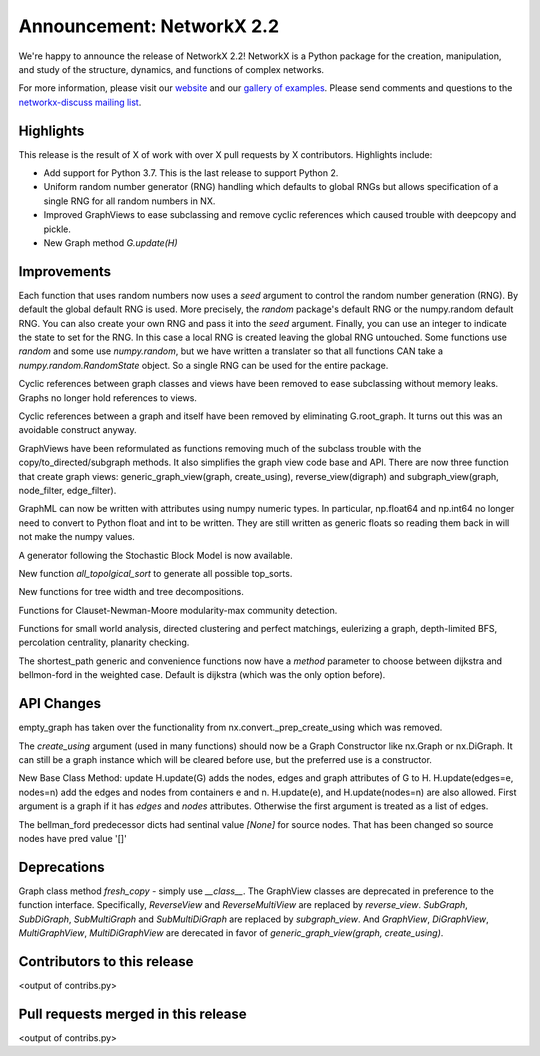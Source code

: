Announcement: NetworkX 2.2
==========================

We're happy to announce the release of NetworkX 2.2!
NetworkX is a Python package for the creation, manipulation, and study of the
structure, dynamics, and functions of complex networks.

For more information, please visit our `website <http://networkx.github.io/>`_
and our `gallery of examples
<https://networkx.github.io/documentation/latest/auto_examples/index.html>`_.
Please send comments and questions to the `networkx-discuss mailing list
<http://groups.google.com/group/networkx-discuss>`_.

Highlights
----------

This release is the result of X of work with over X pull requests by
X contributors. Highlights include:

- Add support for Python 3.7. This is the last release to support Python 2.
- Uniform random number generator (RNG) handling which defaults to global
  RNGs but allows specification of a single RNG for all random numbers in NX.
- Improved GraphViews to ease subclassing and remove cyclic references
  which caused trouble with deepcopy and pickle.
- New Graph method `G.update(H)`

Improvements
------------
Each function that uses random numbers now uses a `seed` argument to control
the random number generation (RNG). By default the global default RNG is
used. More precisely, the `random` package's default RNG or the numpy.random
default RNG. You can also create your own RNG and pass it into the `seed`
argument. Finally, you can use an integer to indicate the state to set for
the RNG. In this case a local RNG is created leaving the global RNG untouched.
Some functions use `random` and some use `numpy.random`, but we have written
a translater so that all functions CAN take a `numpy.random.RandomState`
object. So a single RNG can be used for the entire package.

Cyclic references between graph classes and views have been removed to ease
subclassing without memory leaks. Graphs no longer hold references to views.

Cyclic references between a graph and itself have been removed by eliminating
G.root_graph. It turns out this was an avoidable construct anyway.

GraphViews have been reformulated as functions removing much of the subclass
trouble with the copy/to_directed/subgraph methods. It also simplifies the
graph view code base and API. There are now three function that create
graph views: generic_graph_view(graph, create_using), reverse_view(digraph)
and subgraph_view(graph, node_filter, edge_filter).

GraphML can now be written with attributes using numpy numeric types.
In particular, np.float64 and np.int64 no longer need to convert to Python
float and int to be written. They are still written as generic floats so
reading them back in will not make the numpy values.

A generator following the Stochastic Block Model is now available.

New function `all_topolgical_sort` to generate all possible top_sorts.

New functions for tree width and tree decompositions.

Functions for Clauset-Newman-Moore modularity-max community detection.

Functions for small world analysis, directed clustering and perfect matchings,
eulerizing a graph, depth-limited BFS, percolation centrality,
planarity checking.

The shortest_path generic and convenience functions now have a `method`
parameter to choose between dijkstra and bellmon-ford in the weighted case.
Default is dijkstra (which was the only option before).

API Changes
-----------
empty_graph has taken over the functionality from
nx.convert._prep_create_using which was removed.

The `create_using` argument (used in many functions) should now be a
Graph Constructor like nx.Graph or nx.DiGraph.
It can still be a graph instance which will be cleared before use, but the
preferred use is a constructor.

New Base Class Method: update
H.update(G) adds the nodes, edges and graph attributes of G to H.
H.update(edges=e, nodes=n) add the edges and nodes from containers e and n.
H.update(e), and H.update(nodes=n) are also allowed.
First argument is a graph if it has `edges` and `nodes` attributes.
Otherwise the first argument is treated as a list of edges.

The bellman_ford predecessor dicts had sentinal value `[None]` for
source nodes. That has been changed so source nodes have pred value '[]'


Deprecations
------------

Graph class method `fresh_copy` - simply use `__class__`.
The GraphView classes are deprecated in preference to the function
interface. Specifically, `ReverseView` and `ReverseMultiView` are
replaced by `reverse_view`. `SubGraph`, `SubDiGraph`, `SubMultiGraph`
and `SubMultiDiGraph` are replaced by `subgraph_view`.
And `GraphView`, `DiGraphView`, `MultiGraphView`, `MultiDiGraphView`
are derecated in favor of `generic_graph_view(graph, create_using)`.


Contributors to this release
----------------------------

<output of contribs.py>


Pull requests merged in this release
------------------------------------

<output of contribs.py>
